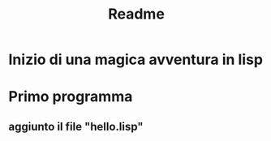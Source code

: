 #+TITLE: Readme

* Inizio di una magica avventura in lisp
* Primo programma
** aggiunto il file "hello.lisp"

